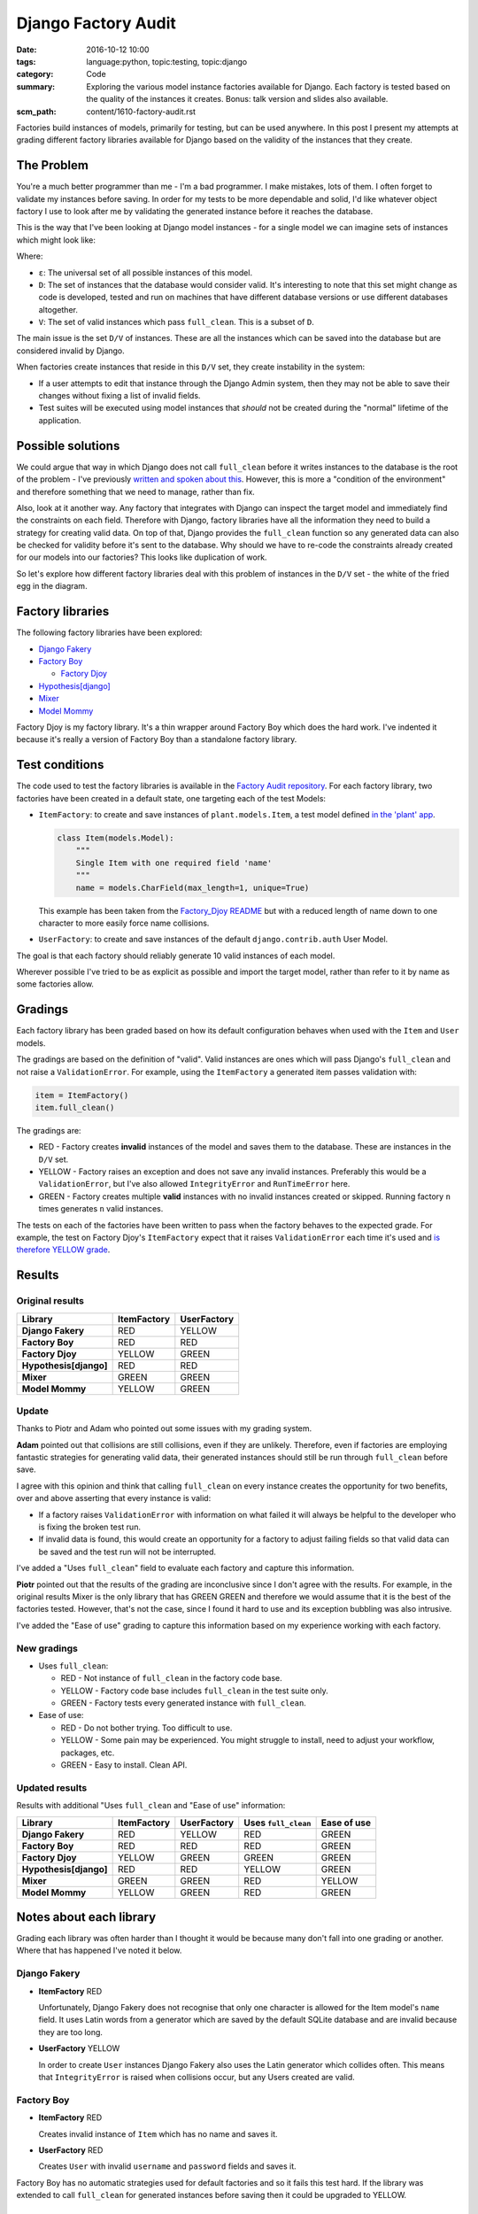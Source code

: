 Django Factory Audit
====================

:date: 2016-10-12 10:00
:tags: language:python, topic:testing, topic:django
:category: Code
:summary: Exploring the various model instance factories available for Django.
          Each factory is tested based on the quality of the instances it
          creates. Bonus: talk version and slides also available.
:scm_path: content/1610-factory-audit.rst

Factories build instances of models, primarily for testing, but can be used
anywhere. In this post I present my attempts at grading different factory
libraries available for Django based on the validity of the instances that they
create.

The Problem
-----------

You're a much better programmer than me - I'm a bad programmer. I make
mistakes, lots of them. I often forget to validate my instances before saving.
In order for my tests to be more dependable and solid, I'd like whatever object
factory I use to look after me by validating the generated instance before it
reaches the database.

This is the way that I've been looking at Django model instances - for a single
model we can imagine sets of instances which might look like:

.. image:: |filename|/images/venn.png
    :alt: Venn diagram showing sets of Django model instances grouped by
        validity.
    :width: 500

Where:

* ``ε``: The universal set of all possible instances of this model.

* ``D``: The set of instances that the database would consider valid. It's
  interesting to note that this set might change as code is developed, tested
  and run on machines that have different database versions or use different
  databases altogether.

* ``V``: The set of valid instances which pass ``full_clean``. This is a subset
  of ``D``.

The main issue is the set ``D/V`` of instances. These are all the instances
which can be saved into the database but are considered invalid by Django.

When factories create instances that reside in this ``D/V`` set, they create
instability in the system:

* If a user attempts to edit that instance through the Django Admin system,
  then they may not be able to save their changes without fixing a list of
  invalid fields.

* Test suites will be executed using model instances that *should* not be
  created during the "normal" lifetime of the application.

Possible solutions
------------------

We could argue that way in which Django does not call ``full_clean`` before it
writes instances to the database is the root of the problem - I've previously
`written and spoken about this
<{filename}/1511-django-save-vs-fullclean.rst>`_. However, this is more a
"condition of the environment" and therefore something that we need to manage,
rather than fix.

Also, look at it another way. Any factory that integrates with Django can
inspect the target model and immediately find the constraints on each field.
Therefore with Django, factory libraries have all the information they need to
build a strategy for creating valid data. On top of that, Django provides the
``full_clean`` function so any generated data can also be checked for validity
before it's sent to the database. Why should we have to re-code the constraints
already created for our models into our factories? This looks like duplication
of work.

So let's explore how different factory libraries deal with this problem of
instances in the ``D/V`` set - the white of the fried egg in the diagram.

Factory libraries
-----------------

The following factory libraries have been explored:

* `Django Fakery <https://github.com/fcurella/django-fakery>`_

* `Factory Boy <https://github.com/FactoryBoy/factory_boy>`_

  - `Factory Djoy <https://github.com/jamescooke/factory_djoy>`_

* `Hypothesis[django] <https://hypothesis.readthedocs.io/en/latest/django.html>`_

* `Mixer <https://github.com/klen/mixer>`_

* `Model Mommy <https://github.com/vandersonmota/model_mommy>`_

Factory Djoy is my factory library. It's a thin wrapper around Factory Boy
which does the hard work. I've indented it because it's really a version of
Factory Boy than a standalone factory library.

Test conditions
---------------

The code used to test the factory libraries is available in the `Factory Audit
repository <https://github.com/jamescooke/factory_audit>`_. For each factory
library, two factories have been created in a default state, one targeting each
of the test Models:

* ``ItemFactory``: to create and save instances of ``plant.models.Item``, a
  test model defined `in the 'plant' app
  <https://github.com/jamescooke/factory_audit/blob/master/factory_audit/plant/models.py>`_.

  .. code-block:: python

      class Item(models.Model):
          """
          Single Item with one required field 'name'
          """
          name = models.CharField(max_length=1, unique=True)

  This example has been taken from the `Factory_Djoy README
  <https://github.com/jamescooke/factory_audit>`_ but with a reduced length of
  name down to one character to more easily force name collisions.

* ``UserFactory``: to create and save instances of the default
  ``django.contrib.auth`` User Model.

The goal is that each factory should reliably generate 10 valid instances of
each model.

Wherever possible I've tried to be as explicit as possible and import the
target model, rather than refer to it by name as some factories allow.

Gradings
--------

Each factory library has been graded based on how its default configuration
behaves when used with the ``Item`` and ``User`` models.

The gradings are based on the definition of "valid". Valid instances are ones
which will pass Django's ``full_clean`` and not raise a ``ValidationError``.
For example, using the ``ItemFactory`` a generated item passes validation with:

.. code-block:: python

    item = ItemFactory()
    item.full_clean()

The gradings are:

- |red_circle| RED - Factory creates **invalid** instances of the model and
  saves them to the database. These are instances in the ``D/V`` set.

- |yellow_heart| YELLOW - Factory raises an exception and does not save any
  invalid instances. Preferably this would be a ``ValidationError``, but I've
  also allowed ``IntegrityError`` and ``RunTimeError`` here.

- |green_heart| GREEN - Factory creates multiple **valid** instances with no
  invalid instances created or skipped. Running factory ``n`` times generates
  ``n`` valid instances.

The tests on each of the factories have been written to pass when the factory
behaves to the expected grade. For example, the test on Factory Djoy's
``ItemFactory`` expect that it raises ``ValidationError`` each time it's used
and `is therefore YELLOW grade
<https://github.com/jamescooke/factory_audit/blob/master/factory_audit/plant/tests/test_factory_djoy_factories.py#L12-L20>`_.

Results
-------

Original results
................

======================  ======================  ======================
Library                 ItemFactory             UserFactory
======================  ======================  ======================
**Django Fakery**       |red_circle| RED        |yellow_heart| YELLOW
**Factory Boy**         |red_circle| RED        |red_circle| RED
**Factory Djoy**        |yellow_heart| YELLOW   |green_heart| GREEN
**Hypothesis[django]**  |red_circle| RED        |red_circle| RED
**Mixer**               |green_heart| GREEN     |green_heart| GREEN
**Model Mommy**         |yellow_heart| YELLOW   |green_heart| GREEN
======================  ======================  ======================

Update
......

Thanks to Piotr and Adam who pointed out some issues with my grading system.

**Adam** pointed out that collisions are still collisions, even if they are
unlikely. Therefore, even if factories are employing fantastic strategies for
generating valid data, their generated instances should still be run through
``full_clean`` before save.

I agree with this opinion and think that calling ``full_clean`` on every
instance creates the opportunity for two benefits, over and above asserting
that every instance is valid:

* If a factory raises ``ValidationError`` with information on what failed it
  will always be helpful to the developer who is fixing the broken test run.

* If invalid data is found, this would create an opportunity for a factory to
  adjust failing fields so that valid data can be saved and the test run will
  not be interrupted.

I've added a "Uses ``full_clean``" field to evaluate each factory and capture
this information.

**Piotr** pointed out that the results of the grading are inconclusive since I
don't agree with the results. For example, in the original results Mixer is the
only library that has GREEN GREEN and therefore we would assume that it is the
best of the factories tested. However, that's not the case, since I found it
hard to use and its exception bubbling was also intrusive.

I've added the "Ease of use" grading to capture this information based on my
experience working with each factory.


New gradings
............

* Uses ``full_clean``:

  - |red_circle| RED - Not instance of ``full_clean`` in the factory code base.

  - |yellow_heart| YELLOW - Factory code base includes ``full_clean`` in the
    test suite only.

  - |green_heart| GREEN - Factory tests every generated instance with
    ``full_clean``.

* Ease of use:

  - |red_circle| RED - Do not bother trying. Too difficult to use.

  - |yellow_heart| YELLOW - Some pain may be experienced. You might struggle to
    install, need to adjust your workflow, packages, etc.

  - |green_heart| GREEN - Easy to install. Clean API.


Updated results
...............

Results with additional "Uses ``full_clean`` and "Ease of use" information:

======================  ======================  ====================== ===================== ======================
Library                 ItemFactory             UserFactory            Uses ``full_clean``   Ease of use
======================  ======================  ====================== ===================== ======================
**Django Fakery**       |red_circle| RED        |yellow_heart| YELLOW  |red_circle| RED      |green_heart| GREEN
**Factory Boy**         |red_circle| RED        |red_circle| RED       |red_circle| RED      |green_heart| GREEN
**Factory Djoy**        |yellow_heart| YELLOW   |green_heart| GREEN    |green_heart| GREEN   |green_heart| GREEN
**Hypothesis[django]**  |red_circle| RED        |red_circle| RED       |yellow_heart| YELLOW |green_heart| GREEN
**Mixer**               |green_heart| GREEN     |green_heart| GREEN    |red_circle| RED      |yellow_heart| YELLOW
**Model Mommy**         |yellow_heart| YELLOW   |green_heart| GREEN    |red_circle| RED      |green_heart| GREEN
======================  ======================  ====================== ===================== ======================

Notes about each library
------------------------

Grading each library was often harder than I thought it would be because many
don't fall into one grading or another. Where that has happened I've noted it
below.

Django Fakery
.............

* **ItemFactory** |red_circle| RED

  Unfortunately, Django Fakery does not recognise that only one character is
  allowed for the Item model's ``name`` field. It uses Latin words from a
  generator which are saved by the default SQLite database and are invalid
  because they are too long.

* **UserFactory** |yellow_heart| YELLOW

  In order to create ``User`` instances Django Fakery also uses the Latin
  generator which collides often. This means that ``IntegrityError`` is raised
  when collisions occur, but any Users created are valid.

Factory Boy
...........

* **ItemFactory** |red_circle| RED

  Creates invalid instance of ``Item`` which has no name and saves it.

* **UserFactory** |red_circle| RED

  Creates ``User`` with invalid ``username`` and ``password`` fields and
  saves it.

Factory Boy has no automatic strategies used for default factories and so it
fails this test hard. If the library was extended to call ``full_clean`` for
generated instances before saving then it could be upgraded to YELLOW.

Factory Djoy
............

* **ItemFactory** |yellow_heart| YELLOW

  Calls ``full_clean`` on the ``Item`` instance created by Factory Boy which it
  wraps. This raises ``ValidationError`` and the ``Item`` is not saved.

* **UserFactory** |green_heart| GREEN

  Creates valid instances using a `simple strategy
  <https://factory-djoy.readthedocs.io/en/latest/userfactory.html#unique-usernames>`_
  Unique ``usernames`` are generated via Faker Factory which is already a
  requirement of Factory Boy. ``full_clean`` is called on the generated
  instance to catch any collisions in the strategy and on collision, a new name
  is generated and retried.

Factory Djoy contains only one simple strategy for creating ``Users``. It has
no inspection ability to create strategies of its own based on Models.

Hypothesis[django]
..................

* **ItemFactory** |red_circle| RED

* **UserFactory** |red_circle| RED

  Hypothesis's Django extra does not reliably create instances of either model
  because it's ``example`` function does `not reliably generate valid data
  <https://github.com/jamescooke/factory_audit/pull/4>`_. In the case that an
  invalid example is generated it is skipped and the previous example is used.

  Interestingly, Hypothesis creates ``User`` instances that Django considers to
  have invalid email addresses.

* **Uses ``full_clean``** |yellow_heart| YELLOW

  Hypothesis's code base currently includes a `single instance
  <https://github.com/HypothesisWorks/hypothesis-python/blob/f6230a6f72ea8c89543e8c56a44d0510fb662f5d/tests/django/toystore/test_given_models.py#L112>`_ of ``full_clean``.
  This is in its test suite to assert that instances built are valid. However,
  it doesn't call ``full_clean`` on generated instances during its normal
  operation.

Mixer
.....

* **ItemFactory** |green_heart| GREEN

  Mixer appears to inspect the ``Item`` model and generates a very limited
  strategy for generating names. Unfortunately it runs out of instances around
  23, even though there are hundreds of characters available.

* **UserFactory** |green_heart| GREEN

* **Ease of use** |yellow_heart| YELLOW

  Mixer helpfully raises ``Runtime`` error if a strategy can't generate a valid
  instance. However, it echoes this to the standard out, which is annoying and
  really confused me when I was first using it because exceptions appear on the
  terminal even though all tests have passed.

  It uses an old version of Fake Factory which meant that its tests had to be
  extracted into a second test run that occurs after a ``pip-sync`` has taken
  place. I found this the hardest factory library to work with.

Model Mommy
...........

* **ItemFactory** |yellow_heart| YELLOW

  There is no method used to create unique values so there are collisions
  when there are a small number of possible values. Items that are
  created are valid.

* **UserFactory** |green_heart| GREEN

  Model Mommy's random text strategy works here for ``username`` and the random
  strings are unlikely to collide.

Model Mommy depends on its strategies to create valid data and does not call
``full_clean`` meaning that ``IntegrityError`` can be raises when collisions
occur. It could be argued that it should be downgraded to YELLOW because
``IntegrityError`` is raised.


And the winner is?
------------------

What is the best factory to use? This is a really hard question.

These factory libraries generally consist of two parts and different libraries
do each part well.

* Control / API: Personally I really like the Factory Boy API and how it
  interfaces with Django. I'm happy with the Factory Djoy library because it
  provides the certainly of calling ``full_clean`` for every created instance
  on top of the Factory Boy API.

* Data strategy: I'm excited by Hypothesis and its ability to generate test
  data.

My current advice is to use Factory Djoy, or wrap your favourite factory in a
call to ``full_clean``.

Yes, there is a performance overhead to calling ``full_clean`` but my opinion
is that eliminating the ``D/V`` set of invalid instances is worth the effort
and makes the test suite "fundamentally simpler" [#]_.

My future thinking is that if Hypothesis can improve its interface to Django it
could be the winner.


Resources
---------

* `Factory audit repository <https://github.com/jamescooke/factory_audit>`_:
  Contains the research work - factories and tests for each factory library.
  Pull requests very welcome - especially if they add a new factory library or
  fix a test.

* `Slides <https://speakerdeck.com/jamescooke/full-clean-factories>`_: From my
  presentation of these results at the London Django October meetup.

* Video: Available via the `Skills Matter website
  <https://skillsmatter.com/skillscasts/9137-full-clean-factories>`_.

* Thanks to Adam for pointing out the collisions issue which you can hear in
  the video around 20 minutes in. Even if collisions are unlikely, they can
  still be a problem. `Check out his Factory Boy post
  <https://adamj.eu/tech/2014/09/03/factory-boy-fun/>`_.

* The `15th October update <#update>`_ to the post is visible as a `Pull
  Request on the blog's repository
  <https://github.com/jamescooke/blog/pull/4>`_.

Happy fabricating!

.. [#]
    ..

        Taking a few percent hit, going a little slower, in order to do
        something that's just fundamentally simpler"

    `Pycon UK 2016: Python and the Glories of the UNIX Tradition <https://youtu.be/zFMdhXYlFfY?t=20m1s>`_
    
    Brandon Rhodes, Pycon UK 2016

.. |red_circle| image:: |filename|/images/red_circle.png
    :width: 25

.. |yellow_heart| image:: |filename|/images/yellow_heart.png
    :width: 25

.. |green_heart| image:: |filename|/images/green_heart.png
    :width: 25
